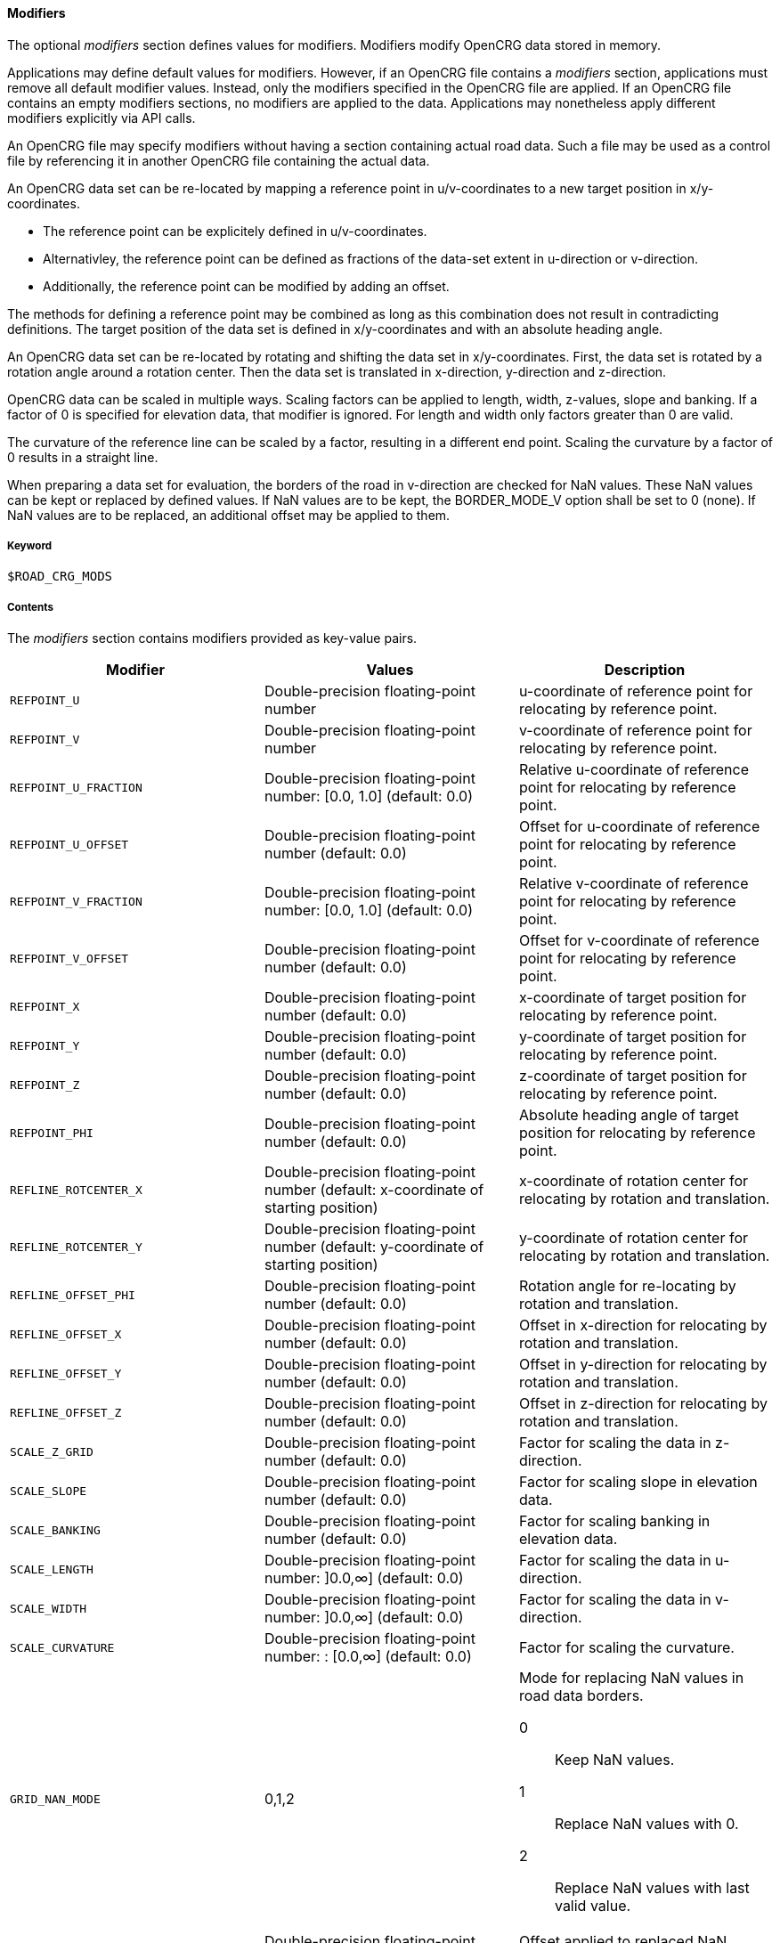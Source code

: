 ==== Modifiers

The optional _modifiers_ section defines values for modifiers. Modifiers modify OpenCRG data stored in memory.

Applications may define default values for modifiers. However, if an OpenCRG file contains a _modifiers_ section, applications must remove all default modifier values. Instead, only the modifiers specified in the OpenCRG file are applied. If an OpenCRG file contains an empty modifiers sections, no modifiers are applied to the data. Applications may nonetheless apply different modifiers explicitly via API calls.

An OpenCRG file may specify modifiers without having a section containing actual road data. Such a file may be used as a control file by referencing it in another OpenCRG file containing the actual data.

An OpenCRG data set can be re-located by mapping a reference point in u/v-coordinates to a new target position in x/y-coordinates. 

* The reference point can be explicitely defined in u/v-coordinates.
* Alternativley, the reference point can be defined as fractions of the data-set extent in u-direction or v-direction.
* Additionally, the reference point can be modified by adding an offset.

The methods for defining a reference point may be combined as long as this combination does not result in contradicting definitions. The target position of the data set is defined in x/y-coordinates and with an absolute heading angle.

An OpenCRG data set can be re-located by rotating and shifting the data set in x/y-coordinates. First, the data set is rotated by a rotation angle around a rotation center. Then the data set is translated in x-direction, y-direction and z-direction.

OpenCRG data can be scaled in multiple ways. Scaling factors can be applied to length, width, z-values, slope and banking. If a factor of 0 is specified for elevation data, that modifier is ignored. For length and width only factors greater than 0 are valid.
// TODO Do the slope/banking factors only scale explicitely stated slope/banking or calculated slope/banking as well?
//REVIEW The result after applying the modifier is the same for calculated and stated banking/slope. Open Question ist the modifier automatically applied when the banking/slope is calculated?
//TODO Sebastian: Test how the modifiere is applied for calculated/extracted banking/slope

The curvature of the reference line can be scaled by a factor, resulting in a different end point. Scaling the curvature by a factor of 0 results in a straight line.

When preparing a data set for evaluation, the borders of the road in v-direction are checked for NaN values. These NaN values can be kept or replaced by defined values. If NaN values are to be kept, the BORDER_MODE_V option shall be set to 0 (none). If NaN values are to be replaced, an additional offset may be applied to them.

===== Keyword

----
$ROAD_CRG_MODS
----

===== Contents

The _modifiers_ section contains modifiers provided as key-value pairs.

|===
|Modifier |Values |Description

|`REFPOINT_U`
|Double-precision floating-point number
a| u-coordinate of reference point for relocating by reference point.

|`REFPOINT_V`
|Double-precision floating-point number
a| v-coordinate of reference point for relocating by reference point.

|`REFPOINT_U_FRACTION`
|Double-precision floating-point number: [0.0, 1.0] (default: 0.0)
a| Relative u-coordinate of reference point for relocating by reference point.

|`REFPOINT_U_OFFSET`
|Double-precision floating-point number (default: 0.0)
a| Offset for u-coordinate of reference point for relocating by reference point. 

|`REFPOINT_V_FRACTION`
|Double-precision floating-point number: [0.0, 1.0] (default: 0.0)
a| Relative v-coordinate of reference point for relocating by reference point.

|`REFPOINT_V_OFFSET`
|Double-precision floating-point number (default: 0.0)
a| Offset for v-coordinate of reference point for relocating by reference point. 

|`REFPOINT_X`
|Double-precision floating-point number (default: 0.0)
a| x-coordinate of target position for relocating by reference point.

|`REFPOINT_Y`
|Double-precision floating-point number (default: 0.0)
a| y-coordinate of target position for relocating by reference point.

|`REFPOINT_Z`
|Double-precision floating-point number (default: 0.0)
a| z-coordinate of target position for relocating by reference point.

|`REFPOINT_PHI`
|Double-precision floating-point number (default: 0.0)
a| Absolute heading angle of target position for relocating by reference point.

|`REFLINE_ROTCENTER_X`
|Double-precision floating-point number (default: x-coordinate of starting position)
a| x-coordinate of rotation center for relocating by rotation and translation.

|`REFLINE_ROTCENTER_Y`
|Double-precision floating-point number (default: y-coordinate of starting position)
a| y-coordinate of rotation center for relocating by rotation and translation.

|`REFLINE_OFFSET_PHI`
|Double-precision floating-point number (default: 0.0)
a| Rotation angle for re-locating by rotation and translation.

|`REFLINE_OFFSET_X`
|Double-precision floating-point number (default: 0.0)
a| Offset in x-direction for relocating by rotation and translation.

|`REFLINE_OFFSET_Y`
|Double-precision floating-point number (default: 0.0)
a| Offset in y-direction for relocating by rotation and translation.

|`REFLINE_OFFSET_Z`
|Double-precision floating-point number (default: 0.0)
a| Offset in z-direction for relocating by rotation and translation.

|`SCALE_Z_GRID`
|Double-precision floating-point number (default: 0.0)
a| Factor for scaling the data in z-direction.

|`SCALE_SLOPE`
|Double-precision floating-point number (default: 0.0)
a| Factor for scaling slope in elevation data.

|`SCALE_BANKING`
|Double-precision floating-point number (default: 0.0)
a| Factor for scaling banking in elevation data.

|`SCALE_LENGTH`
|Double-precision floating-point number: ]0.0,∞] (default: 0.0)
a| Factor for scaling the data in u-direction.

|`SCALE_WIDTH`
|Double-precision floating-point number: ]0.0,∞] (default: 0.0)
a| Factor for scaling the data in v-direction.

|`SCALE_CURVATURE`
|Double-precision floating-point number: : [0.0,∞] (default: 0.0)
a| Factor for scaling the curvature.

|`GRID_NAN_MODE`
|0,1,2
a| Mode for replacing NaN values in road data borders.

0:: Keep NaN values.
1:: Replace NaN values with 0.
2:: Replace NaN values with last valid value.

|`GRID_NAN_OFFSET`
|Double-precision floating-point number (default: 0.0)
a| Offset applied to replaced NaN values.


|===

===== Rules

* An OpenCRG file may contain a _modifiers_ section.
* Modifiers in a _modifiers_ section shall be provided as key-value pairs using the syntax `MODIFIER = value`.
* A _modifiers section_ may be empty.
* If the data in an OpenCRG file is intended to be used with specific modifiers applied, these modifiers should be defined in the OpenCRG file.
* If an OpenCRG file contains a _modifiers_ section, an application must ignore its own default modifier values and must apply only the modifiers specified in the OpenCRG file.

===== Examples

In the following example, the reference line is first rotated by 1.57 rad (90°) around the origin of the x/y-coordinate system and then shifted 100 m in x-direction, y-direction and z-direction.

.Rotating and shifting the reference line 
----
$ROAD_CRG_MODS
REFLINE_ROTCENTER_X = 0    ! rotation center at x = 0
REFLINE_ROTCENTER_Y = 0    ! rotation center at y = 0
REFLINE_OFFSET_PHI  = 1.57 ! rotated by 1.57 rad (90°)
REFLINE_OFFSET_Z    = 100  ! shift 100 m in x-direction
REFLINE_OFFSET_Y    = 100  ! shift 100 m in y-direction
REFLINE_OFFSET_Z    = 100  ! shift 100 m in z-direction
$!************************
----

The following example illustrates how NaN values at the border can be replaced by an arbitrary value (here: 10 m).

.Replacing NaN values at the border
----
$ROAD_CRG_MODS
GRID_NAN_MODE       = 1     ! replace NaN with z = 0
GRID_NAN_OFFSET     = 10    ! offset former NaN values by 10 m
$!************************
----